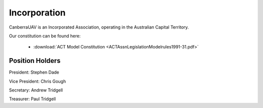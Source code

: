 Incorporation
==========================

CanberraUAV is an Incorporated Association, operating in the Australian Capital Territory.

Our constitution can be found here: 

 * :download:`ACT Model Constitution <ACTAssnLegislationModelrules1991-31.pdf>`
 

Position Holders
----------------

President: Stephen Dade

Vice President: Chris Gough

Secretary: Andrew Tridgell

Treasurer: Paul Tridgell

